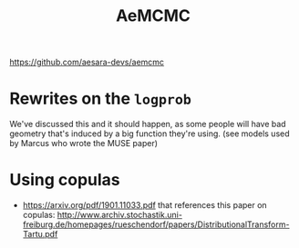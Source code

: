 :PROPERTIES:
:ID:       7d019ab6-c3f5-4f63-b689-ece3b88afcc2
:END:
#+title: AeMCMC

[[https://github.com/aesara-devs/aemcmc]]

* Rewrites on the =logprob=

We've discussed this and it should happen, as some people will have bad geometry that's induced by a big function they're using.
(see models used by Marcus who wrote the MUSE paper)

* Using copulas

- https://arxiv.org/pdf/1901.11033.pdf that references this paper on copulas: http://www.archiv.stochastik.uni-freiburg.de/homepages/rueschendorf/papers/DistributionalTransform-Tartu.pdf
